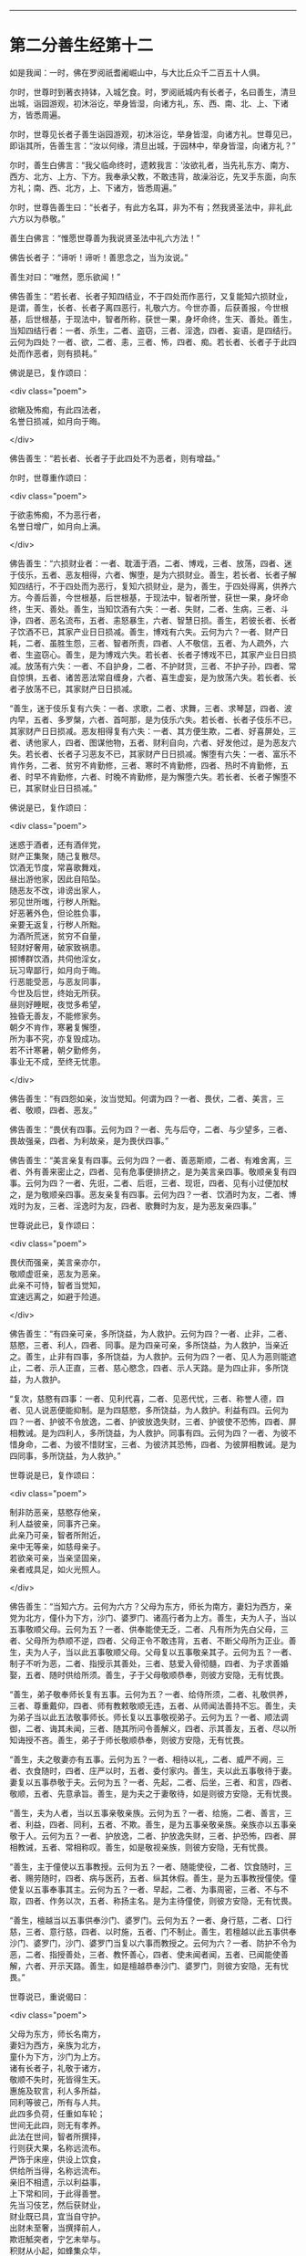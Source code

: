 #+OPTIONS: toc:nil num:nil

--------------

* 第二分善生经第十二
如是我闻：一时，佛在罗阅祇耆阇崛山中，与大比丘众千二百五十人俱。

尔时，世尊时到著衣持钵，入城乞食。时，罗阅祇城内有长者子，名曰善生，清旦出城，诣园游观，初沐浴讫，举身皆湿，向诸方礼，东、西、南、北、上、下诸方，皆悉周遍。

尔时，世尊见长者子善生诣园游观，初沐浴讫，举身皆湿，向诸方礼。世尊见已，即诣其所，告善生言：“汝以何缘，清旦出城，于园林中，举身皆湿，向诸方礼？”

尔时，善生白佛言：“我父临命终时，遗敕我言：‘汝欲礼者，当先礼东方、南方、西方、北方、上方、下方。我奉承父教，不敢违背，故澡浴讫，先叉手东面，向东方礼；南、西、北方，上、下诸方，皆悉周遍。”

尔时，世尊告善生曰：“长者子，有此方名耳，非为不有；然我贤圣法中，非礼此六方以为恭敬。”

善生白佛言：“惟愿世尊善为我说贤圣法中礼六方法！”

佛告长者子：“谛听！谛听！善思念之，当为汝说。”

善生对曰：“唯然，愿乐欲闻！”

佛告善生：“若长者、长者子知四结业，不于四处而作恶行，又复能知六损财业，是谓，善生，长者、长者子离四恶行，礼敬六方。今世亦善，后获善报，今世根基，后世根基，于现法中，智者所称，获世一果，身坏命终，生天、善处。善生，当知四结行者：一者、杀生，二者、盗窃，三者、淫逸，四者、妄语，是四结行。云何为四处？一者、欲，二者、恚，三者、怖，四者、痴。若长者、长者子于此四处而作恶者，则有损耗。”

佛说是已，复作颂曰：

<div class="poem">

欲瞋及怖痴，有此四法者，\\
名誉日损减，如月向于晦。

</div>

佛告善生：“若长者、长者子于此四处不为恶者，则有增益。”

尔时，世尊重作颂曰：

<div class="poem">

于欲恚怖痴，不为恶行者，\\
名誉日增广，如月向上满。

</div>

佛告善生：“六损财业者：一者、耽湎于酒，二者、博戏，三者、放荡，四者、迷于伎乐，五者、恶友相得，六者、懈堕，是为六损财业。善生，若长者、长者子解知四结行，不于四处而为恶行，复知六损财业，是为，善生，于四处得离，供养六方。今善后善，今世根基，后世根基，于现法中，智者所誉，获世一果，身坏命终，生天、善处。善生，当知饮酒有六失：一者、失财，二者、生病，三者、斗诤，四者、恶名流布，五者、恚怒暴生，六者、智慧日损。善生，若彼长者、长者子饮酒不已，其家产业日日损减。善生，博戏有六失。云何为六？一者、财产日耗，二者、虽胜生怨，三者、智者所责，四者、人不敬信，五者、为人疏外，六者、生盗窃心。善生，是为博戏六失。若长者、长者子博戏不已，其家产业日日损减。放荡有六失：一者、不自护身，二者、不护财货，三者、不护子孙，四者、常自惊惧，五者、诸苦恶法常自缠身，六者、喜生虚妄，是为放荡六失。若长者、长者子放荡不已，其家财产日日损减。

“善生，迷于伎乐复有六失：一者、求歌，二者、求舞，三者、求琴瑟，四者、波内早，五者、多罗槃，六者、首呵那，是为伎乐六失。若长者、长者子伎乐不已，其家财产日日损减。恶友相得复有六失：一者、其方便生欺，二者、好喜屏处，三者、诱他家人，四者、图谋他物，五者、财利自向，六者、好发他过，是为恶友六失。若长者、长者子习恶友不已，其家财产日日损减。懈堕有六失：一者、富乐不肯作务，二者、贫穷不肯勤修，三者、寒时不肯勤修，四者、热时不肯勤修，五者、时早不肯勤修，六者、时晚不肯勤修，是为懈堕六失。若长者、长者子懈堕不已，其家财业日日损减。”

佛说是已，复作颂曰：

<div class="poem">

迷惑于酒者，还有酒伴党，\\
财产正集聚，随己复散尽。\\
饮酒无节度，常喜歌舞戏，\\
昼出游他家，因此自陷坠。\\
随恶友不改，诽谤出家人，\\
邪见世所嗤，行秽人所黜。\\
好恶著外色，但论胜负事，\\
亲要无返复，行秽人所黜。\\
为酒所荒迷，贫穷不自量，\\
轻财好奢用，破家致祸患。\\
掷博群饮酒，共伺他淫女，\\
玩习卑鄙行，如月向于晦。\\
行恶能受恶，与恶友同事，\\
今世及后世，终始无所获。\\
昼则好睡眠，夜觉多希望，\\
独昏无善友，不能修家务。\\
朝夕不肯作，寒暑复懈堕，\\
所为事不究，亦复毁成功。\\
若不计寒暑，朝夕勤修务，\\
事业无不成，至终无忧患。

</div>

佛告善生：“有四怨如亲，汝当觉知。何谓为四？一者、畏伏，二者、美言，三者、敬顺，四者、恶友。”

佛告善生：“畏伏有四事。云何为四？一者、先与后夺，二者、与少望多，三者、畏故强亲，四者、为利故亲，是为畏伏四事。”

佛告善生：“美言亲复有四事。云何为四？一者、善恶斯顺，二者、有难舍离，三者、外有善来密止之，四者、见有危事便排挤之，是为美言亲四事。敬顺亲复有四事。云何为四？一者、先诳，二者、后诳，三者、现诳，四者、见有小过便加杖之，是为敬顺亲四事。恶友亲复有四事。云何为四？一者、饮酒时为友，二者、博戏时为友，三者、淫逸时为友，四者、歌舞时为友，是为恶友亲四事。”

世尊说此已，复作颂曰：

<div class="poem">

畏伏而强亲，美言亲亦尔，\\
敬顺虚诳亲，恶友为恶亲。\\
此亲不可恃，智者当觉知，\\
宜速远离之，如避于险道。

</div>

佛告善生：“有四亲可亲，多所饶益，为人救护。云何为四？一者、止非，二者、慈愍，三者、利人，四者、同事。是为四亲可亲，多所饶益，为人救护，当亲近之。善生，止非有四事，多所饶益，为人救护。云何为四？一者、见人为恶则能遮止，二者、示人正直，三者、慈心愍念，四者、示人天路。是为四止非，多所饶益，为人救护。

“复次，慈愍有四事：一者、见利代喜，二者、见恶代忧，三者、称誉人德，四者、见人说恶便能抑制。是为四慈愍，多所饶益，为人救护。利益有四。云何为四？一者、护彼不令放逸，二者、护彼放逸失财，三者、护彼使不恐怖，四者、屏相教诫。是为四利人，多所饶益，为人救护。同事有四。云何为四？一者、为彼不惜身命，二者、为彼不惜财宝，三者、为彼济其恐怖，四者、为彼屏相教诫。是为四同事，多所饶益，为人救护。”

世尊说是已，复作颂曰：

<div class="poem">

制非防恶亲，慈愍存他亲，\\
利人益彼亲，同事齐己亲。\\
此亲乃可亲，智者所附近，\\
亲中无等亲，如慈母亲子。\\
若欲亲可亲，当亲坚固亲，\\
亲者戒具足，如火光照人。

</div>

佛告善生：“当知六方。云何为六方？父母为东方，师长为南方，妻妇为西方，亲党为北方，僮仆为下方，沙门、婆罗门、诸高行者为上方。善生，夫为人子，当以五事敬顺父母。云何为五？一者、供奉能使无乏，二者、凡有所为先白父母，三者、父母所为恭顺不逆，四者、父母正令不敢违背，五者、不断父母所为正业。善生，夫为人子，当以此五事敬顺父母。父母复以五事敬亲其子。云何为五？一者、制子不听为恶，二者、指授示其善处，三者、慈爱入骨彻髓，四者、为子求善婚娶，五者、随时供给所须。善生，子于父母敬顺恭奉，则彼方安隐，无有忧畏。

“善生，弟子敬奉师长复有五事。云何为五？一者、给侍所须，二者、礼敬供养，三者、尊重戴仰，四者、师有教敕敬顺无违，五者、从师闻法善持不忘。善生，夫为弟子当以此五法敬事师长。师长复以五事敬视弟子。云何为五？一者、顺法调御，二者、诲其未闻，三者、随其所问令善解义，四者、示其善友，五者、尽以所知诲授不吝。善生，弟子于师长敬顺恭奉，则彼方安隐，无有忧畏。

“善生，夫之敬妻亦有五事。云何为五？一者、相待以礼，二者、威严不阙，三者、衣食随时，四者、庄严以时，五者、委付家内。善生，夫以此五事敬待于妻。妻复以五事恭敬于夫。云何为五？一者、先起，二者、后坐，三者、和言，四者、敬顺，五者、先意承旨。善生，是为夫之于妻敬待，如是则彼方安隐，无有忧畏。

“善生，夫为人者，当以五事亲敬亲族。云何为五？一者、给施，二者、善言，三者、利益，四者、同利，五者、不欺。善生，是为五事亲敬亲族。亲族亦以五事亲敬于人。云何为五？一者、护放逸，二者、护放逸失财，三者、护恐怖，四者、屏相教诫，五者、常相称叹。善生，如是敬视亲族，则彼方安隐，无有忧畏。

“善生，主于僮使以五事教授。云何为五？一者、随能使役，二者、饮食随时，三者、赐劳随时，四者、病与医药，五者、纵其休假。善生，是为五事教授僮使。僮使复以五事奉事其主。云何为五？一者、早起，二者、为事周密，三者、不与不取，四者、作务以次，五者、称扬主名。是为主待僮使，则彼方安隐，无有忧畏。

“善生，檀越当以五事供奉沙门、婆罗门。云何为五？一者、身行慈，二者、口行慈，三者、意行慈，四者、以时施，五者、门不制止。善生，若檀越以此五事供奉沙门、婆罗门，沙门、婆罗门当复以六事而教授之。云何为六？一者、防护不令为恶，二者、指授善处，三者、教怀善心，四者、使未闻者闻，五者、已闻能使善解，六者、开示天路。善生，如是檀越恭奉沙门、婆罗门，则彼方安隐，无有忧畏。”

世尊说已，重说偈曰：

<div class="poem">

父母为东方，师长名南方，\\
妻妇为西方，亲族为北方，\\
童仆为下方，沙门为上方。\\
诸有长者子，礼敬于诸方，\\
敬顺不失时，死皆得生天。\\
惠施及软言，利人多所益，\\
同利等彼己，所有与人共。\\
此四多负荷，任重如车轮；\\
世间无此四，则无有孝养。\\
此法在世间，智者所撰择，\\
行则获大果，名称远流布。\\
严饰于床座，供设上饮食，\\
供给所当得，名称远流布。\\
亲旧不相遗，示以利益事，\\
上下常和同，于此得善誉。\\
先当习伎艺，然后获财业，\\
财业既已具，宜当自守护。\\
出财未至奢，当撰择前人，\\
欺诳觝突者，宁乞未举与。\\
积财从小起，如蜂集众华，\\
财宝日滋息，至终无损耗。\\
一食知止足，二修业勿怠，\\
三当先储积，以拟于空乏，\\
四耕田商贾，择地而置牧，\\
五当起塔庙，六立僧房舍，\\
在家勤六业，善修勿失时。\\
如是修业者，则家无损减，\\
财宝日滋长，如海吞众流。

</div>

尔时，善生白世尊言：“甚善！世尊，实过本望，逾我父教，能使覆者得仰，闭者得开，迷者得悟，冥室燃灯，有目得视。如来所说，亦复如是，以无数方便，开悟愚冥，现清白法。所以者何？佛为如来、至真、等正觉，故能开示，为世明导。今我归依佛、归依法、归依僧，惟愿世尊听我于正法中为优婆塞！自今日始，尽形寿不杀、不盗、不淫、不欺、不饮酒。”

尔时，善生闻佛所说，欢喜奉行。

--------------

